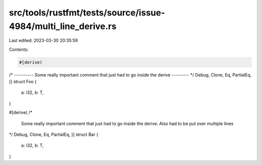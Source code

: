 src/tools/rustfmt/tests/source/issue-4984/multi_line_derive.rs
==============================================================

Last edited: 2023-03-30 20:35:59

Contents:

.. code-block:: rs

    #[derive(
/* ---------- Some really important comment that just had to go inside the derive --------- */
Debug, Clone, Eq, PartialEq,
)]
struct Foo {
    a: i32,
    b: T,
}

#[derive(
/*
    Some really important comment that just had to go inside the derive.
    Also had to be put over multiple lines
*/
Debug, Clone, Eq, PartialEq,
)]
struct Bar {
    a: i32,
    b: T,
}


